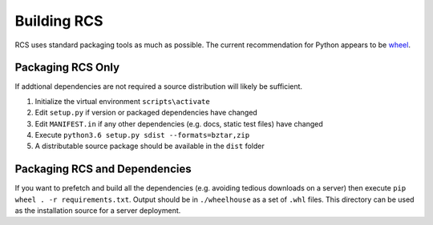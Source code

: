 .. _building:

Building RCS
============

RCS uses standard packaging tools as much as possible.  The current recommendation
for Python appears to be `wheel <http://pythonwheels.com/>`_.

Packaging RCS Only
------------------

If addtional dependencies are not required a source distribution will likely be sufficient.

#. Initialize the virtual environment ``scripts\activate``
#. Edit ``setup.py`` if version or packaged dependencies have changed
#. Edit ``MANIFEST.in`` if any other dependencies (e.g. docs, static test files) have changed
#. Execute ``python3.6 setup.py sdist --formats=bztar,zip``
#. A distributable source package should be available in the ``dist`` folder

Packaging RCS and Dependencies
------------------------------

If you want to prefetch and build all the dependencies (e.g. avoiding tedious
downloads on a server) then execute ``pip wheel . -r requirements.txt``.
Output should be in ``./wheelhouse`` as a set of ``.whl`` files.  This
directory can be used as the installation source for a server deployment.
